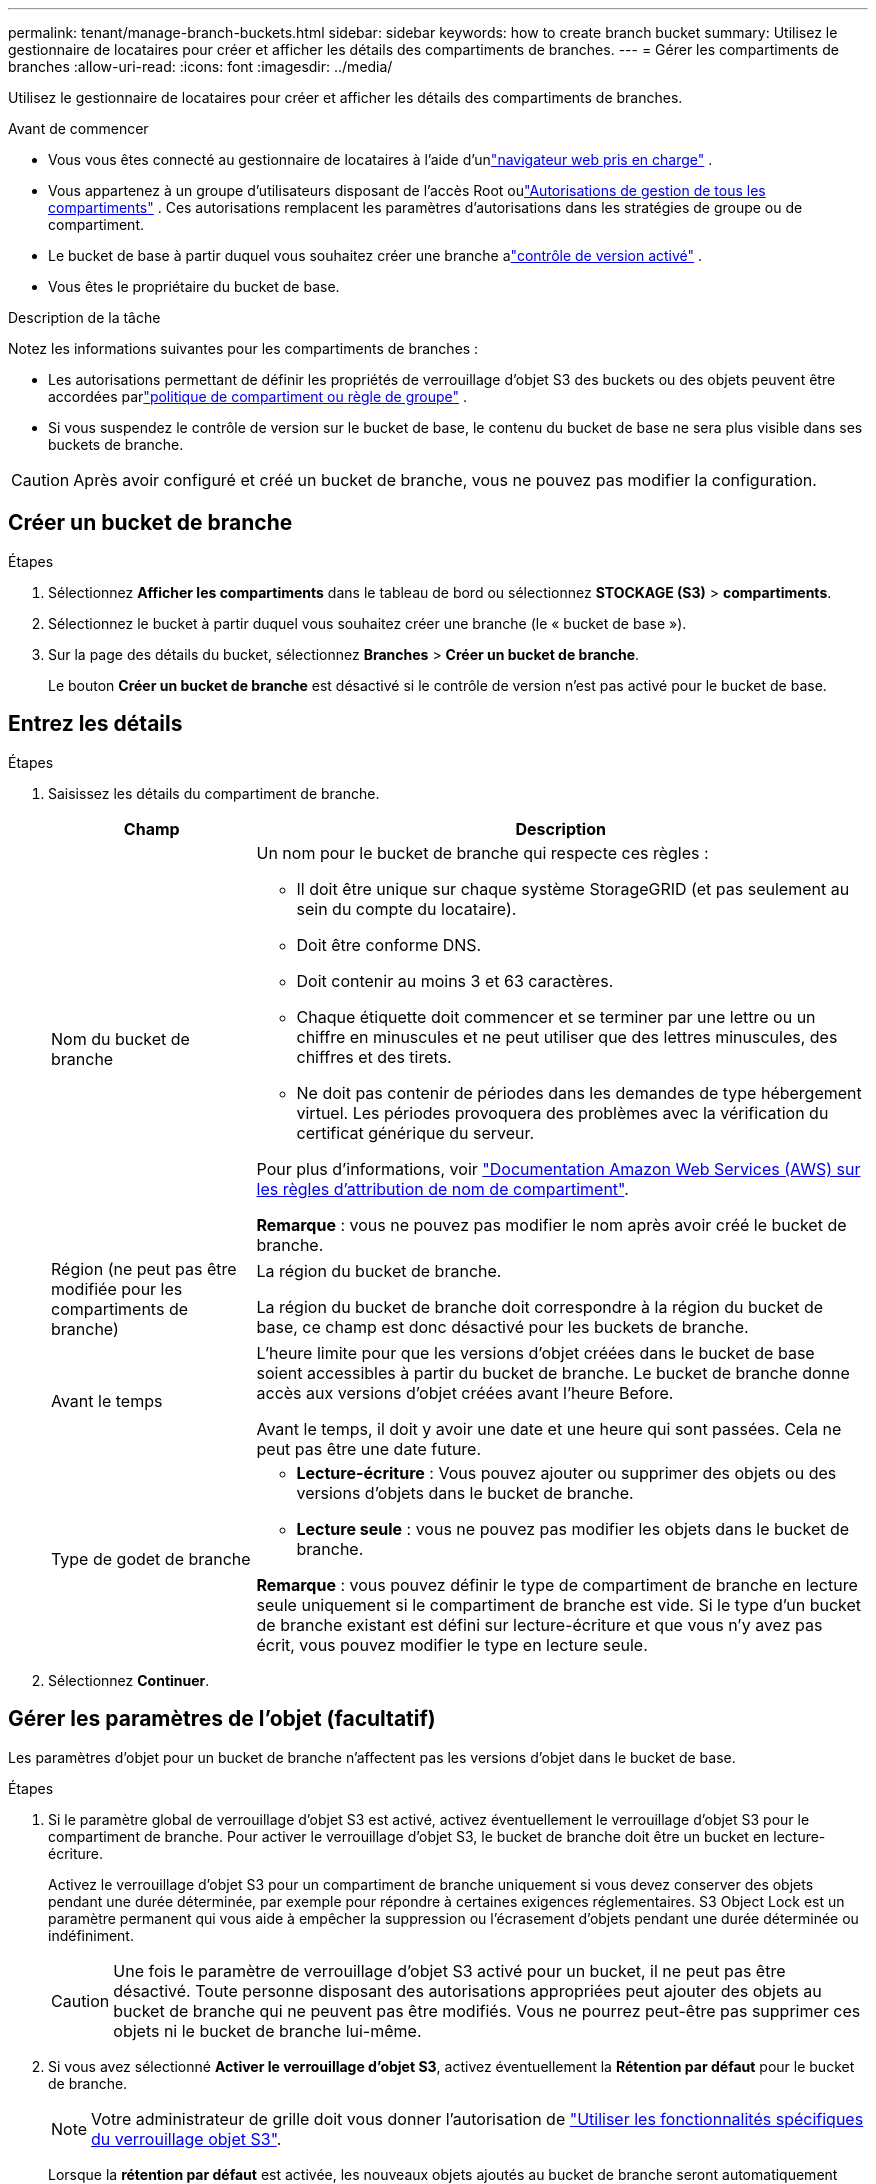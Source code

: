 ---
permalink: tenant/manage-branch-buckets.html 
sidebar: sidebar 
keywords: how to create branch bucket 
summary: Utilisez le gestionnaire de locataires pour créer et afficher les détails des compartiments de branches. 
---
= Gérer les compartiments de branches
:allow-uri-read: 
:icons: font
:imagesdir: ../media/


[role="lead"]
Utilisez le gestionnaire de locataires pour créer et afficher les détails des compartiments de branches.

.Avant de commencer
* Vous vous êtes connecté au gestionnaire de locataires à l'aide d'unlink:../admin/web-browser-requirements.html["navigateur web pris en charge"] .
* Vous appartenez à un groupe d'utilisateurs disposant de l'accès Root oulink:tenant-management-permissions.html["Autorisations de gestion de tous les compartiments"] .  Ces autorisations remplacent les paramètres d’autorisations dans les stratégies de groupe ou de compartiment.
* Le bucket de base à partir duquel vous souhaitez créer une branche alink:../tenant/changing-bucket-versioning.html["contrôle de version activé"] .
* Vous êtes le propriétaire du bucket de base.


.Description de la tâche
Notez les informations suivantes pour les compartiments de branches :

* Les autorisations permettant de définir les propriétés de verrouillage d'objet S3 des buckets ou des objets peuvent être accordées parlink:../s3/use-access-policies.html["politique de compartiment ou règle de groupe"] .
* Si vous suspendez le contrôle de version sur le bucket de base, le contenu du bucket de base ne sera plus visible dans ses buckets de branche.



CAUTION: Après avoir configuré et créé un bucket de branche, vous ne pouvez pas modifier la configuration.



== Créer un bucket de branche

.Étapes
. Sélectionnez *Afficher les compartiments* dans le tableau de bord ou sélectionnez *STOCKAGE (S3)* > *compartiments*.
. Sélectionnez le bucket à partir duquel vous souhaitez créer une branche (le « bucket de base »).
. Sur la page des détails du bucket, sélectionnez *Branches* > *Créer un bucket de branche*.
+
Le bouton *Créer un bucket de branche* est désactivé si le contrôle de version n'est pas activé pour le bucket de base.





== Entrez les détails

.Étapes
. Saisissez les détails du compartiment de branche.
+
[cols="1a,3a"]
|===
| Champ | Description 


 a| 
Nom du bucket de branche
 a| 
Un nom pour le bucket de branche qui respecte ces règles :

** Il doit être unique sur chaque système StorageGRID (et pas seulement au sein du compte du locataire).
** Doit être conforme DNS.
** Doit contenir au moins 3 et 63 caractères.
** Chaque étiquette doit commencer et se terminer par une lettre ou un chiffre en minuscules et ne peut utiliser que des lettres minuscules, des chiffres et des tirets.
** Ne doit pas contenir de périodes dans les demandes de type hébergement virtuel. Les périodes provoquera des problèmes avec la vérification du certificat générique du serveur.


Pour plus d'informations, voir https://docs.aws.amazon.com/AmazonS3/latest/userguide/bucketnamingrules.html["Documentation Amazon Web Services (AWS) sur les règles d'attribution de nom de compartiment"^].

*Remarque* : vous ne pouvez pas modifier le nom après avoir créé le bucket de branche.



 a| 
Région (ne peut pas être modifiée pour les compartiments de branche)
 a| 
La région du bucket de branche.

La région du bucket de branche doit correspondre à la région du bucket de base, ce champ est donc désactivé pour les buckets de branche.



 a| 
Avant le temps
 a| 
L'heure limite pour que les versions d'objet créées dans le bucket de base soient accessibles à partir du bucket de branche.  Le bucket de branche donne accès aux versions d'objet créées avant l'heure Before.

Avant le temps, il doit y avoir une date et une heure qui sont passées.  Cela ne peut pas être une date future.



 a| 
Type de godet de branche
 a| 
** *Lecture-écriture* : Vous pouvez ajouter ou supprimer des objets ou des versions d'objets dans le bucket de branche.
** *Lecture seule* : vous ne pouvez pas modifier les objets dans le bucket de branche.


*Remarque* : vous pouvez définir le type de compartiment de branche en lecture seule uniquement si le compartiment de branche est vide.  Si le type d'un bucket de branche existant est défini sur lecture-écriture et que vous n'y avez pas écrit, vous pouvez modifier le type en lecture seule.

|===
. Sélectionnez *Continuer*.




== Gérer les paramètres de l'objet (facultatif)

Les paramètres d'objet pour un bucket de branche n'affectent pas les versions d'objet dans le bucket de base.

.Étapes
. Si le paramètre global de verrouillage d'objet S3 est activé, activez éventuellement le verrouillage d'objet S3 pour le compartiment de branche.  Pour activer le verrouillage d’objet S3, le bucket de branche doit être un bucket en lecture-écriture.
+
Activez le verrouillage d'objet S3 pour un compartiment de branche uniquement si vous devez conserver des objets pendant une durée déterminée, par exemple pour répondre à certaines exigences réglementaires.  S3 Object Lock est un paramètre permanent qui vous aide à empêcher la suppression ou l'écrasement d'objets pendant une durée déterminée ou indéfiniment.

+

CAUTION: Une fois le paramètre de verrouillage d'objet S3 activé pour un bucket, il ne peut pas être désactivé.  Toute personne disposant des autorisations appropriées peut ajouter des objets au bucket de branche qui ne peuvent pas être modifiés.  Vous ne pourrez peut-être pas supprimer ces objets ni le bucket de branche lui-même.

. Si vous avez sélectionné *Activer le verrouillage d'objet S3*, activez éventuellement la *Rétention par défaut* pour le bucket de branche.
+

NOTE: Votre administrateur de grille doit vous donner l'autorisation de link:../tenant/using-s3-object-lock.html["Utiliser les fonctionnalités spécifiques du verrouillage objet S3"].

+
Lorsque la *rétention par défaut* est activée, les nouveaux objets ajoutés au bucket de branche seront automatiquement protégés contre la suppression ou l'écrasement.  Le paramètre *Conservation par défaut* ne s'applique pas aux objets qui ont leurs propres périodes de conservation.

+
.. Si la *Rétention par défaut* est activée, spécifiez un *Mode de rétention par défaut* pour le bucket de branche.
+
[cols="1a,2a"]
|===
| Mode de rétention par défaut | Description 


 a| 
La gouvernance
 a| 
*** Les utilisateurs disposant de l' `s3:BypassGovernanceRetention`autorisation peuvent utiliser l' `x-amz-bypass-governance-retention: true`en-tête de la demande pour contourner les paramètres de rétention.
*** Ces utilisateurs peuvent supprimer une version d'objet avant d'atteindre sa date de conservation jusqu'à.
*** Ces utilisateurs peuvent augmenter, diminuer ou supprimer la date de conservation d'un objet.




 a| 
La conformité
 a| 
*** L'objet ne peut pas être supprimé tant que sa date de conservation jusqu'à n'est pas atteinte.
*** La date de conservation de l'objet peut être augmentée, mais elle ne peut pas être réduite.
*** La date de conservation de l'objet jusqu'à ne peut pas être supprimée tant que cette date n'est pas atteinte.


*Remarque* : votre administrateur de grille doit vous permettre d'utiliser le mode de conformité.

|===
.. Si la *Conservation par défaut* est activée, spécifiez la *Période de conservation par défaut* pour le bucket de branche.
+
La *Période de conservation par défaut* indique la durée pendant laquelle les nouveaux objets ajoutés au bucket de branche doivent être conservés, à compter du moment où ils sont ingérés.  Spécifiez une valeur inférieure ou égale à la période de conservation maximale du locataire, telle que définie par l'administrateur de la grille.

+
Une période de rétention _maximum_, qui peut être de 1 jour à 100 ans, est définie lorsque l'administrateur de la grille crée le locataire. Lorsque vous définissez une période de rétention _default_, elle ne peut pas dépasser la valeur définie pour la période de rétention maximale. Si nécessaire, demandez à votre administrateur de grille d'augmenter ou de réduire la période de rétention maximale.



. En option, sélectionnez *Activer la limite de capacité*.
+
La limite de capacité est la capacité maximale disponible pour le bucket de branche.  Cette valeur représente une quantité logique (taille de l'objet), et non une quantité physique (taille sur le disque).

+
Si aucune limite n'est définie, la capacité du bucket de branche est illimitée. Consultez link:../tenant/understanding-tenant-manager-dashboard.html#bucket-capacity-usage["Utilisation limitée de la capacité"] pour plus d'informations.

+

NOTE: Ce paramètre s'applique uniquement aux objets directement ingérés dans le bucket de branche, et non aux objets visibles depuis le bucket de base via le bucket de branche.

. En option, sélectionnez *Activer la limite du nombre d'objets*.
+
La limite du nombre d'objets est le nombre maximal d'objets que le bucket de branche peut contenir.  Cette valeur représente une quantité logique (nombre d'objets).  Si aucune limite n'est définie, le nombre d'objets est illimité.

+

NOTE: Ce paramètre s'applique uniquement aux objets directement ingérés dans le bucket de branche, et non aux objets visibles depuis le bucket de base via le bucket de branche.

. Sélectionnez *Créer un compartiment*.
+
Le bucket de branche est créé et ajouté à la table sur la page Buckets.

. En option, sélectionnez *Accéder à la page des détails du bucket* pourlink:viewing-s3-bucket-details.html["afficher les détails du bucket de branche"] et effectuer une configuration supplémentaire.
+
Sur la page Détails du bucket, certaines options de configuration liées à la modification des objets sont désactivées pour les buckets en lecture seule.


